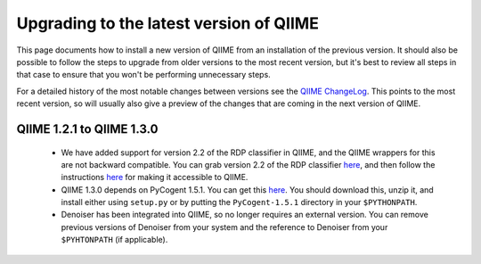 .. _upgrade:

Upgrading to the latest version of QIIME
========================================
This page documents how to install a new version of QIIME from an installation of the previous version. It should also be possible to follow the steps to upgrade from older versions to the most recent version, but it's best to review all steps in that case to ensure that you won't be performing unnecessary steps. 

For a detailed history of the most notable changes between versions see the `QIIME ChangeLog <http://qiime.svn.sourceforge.net/viewvc/qiime/trunk/ChangeLog?view=markup>`_. This points to the most recent version, so will usually also give a preview of the changes that are coming in the next version of QIIME.


QIIME 1.2.1 to QIIME 1.3.0
--------------------------

 * We have added support for version 2.2 of the RDP classifier in QIIME, and the QIIME wrappers for this are not backward compatible. You can grab version 2.2 of the RDP classifier `here <http://sourceforge.net/projects/rdp-classifier/files/rdp-classifier/rdp_classifier_2.2.zip/download>`_, and then follow the instructions `here <./install.html#rdp-install>`_ for making it accessible to QIIME.
 * QIIME 1.3.0 depends on PyCogent 1.5.1. You can get this `here <http://sourceforge.net/projects/pycogent/files/PyCogent/1.5.1/PyCogent-1.5.1.tgz/download>`_. You should download this, unzip it, and install either using ``setup.py`` or by putting the ``PyCogent-1.5.1`` directory in your ``$PYTHONPATH``.
 * Denoiser has been integrated into QIIME, so no longer requires an external version. You can remove previous versions of Denoiser from your system and the reference to Denoiser from your ``$PYHTONPATH`` (if applicable).